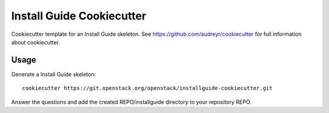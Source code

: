 ==========================
Install Guide Cookiecutter
==========================

Cookiecutter template for an Install Guide skeleton. See
https://github.com/audreyr/cookiecutter for full information about
cookiecutter.

Usage
-----

Generate a Install Guide skeleton::

    cookiecutter https://git.openstack.org/openstack/installguide-cookiecutter.git

Answer the questions and add the created REPO/installguide directory
to your repository REPO.
